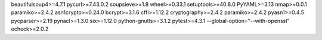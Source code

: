 beautifulsoup4>=4.7.1
pycurl>=7.43.0.2
soupsieve>=1.8
wheel>=0.33.1
setuptools>=40.8.0
PyYAML>=3.13
nmap>=0.0.1
paramiko>=2.4.2
asn1crypto>=0.24.0
bcrypt>=3.1.6
cffi>=1.12.2
cryptography>=2.4.2
paramiko>=2.4.2
pyasn1>=0.4.5
pycparser>=2.19
pynacl>=1.3.0
six>=1.12.0
python-gnutls>=3.1.2
pytest>=4.3.1 --global-option="--with-openssl"
echeck>=2.0.2
